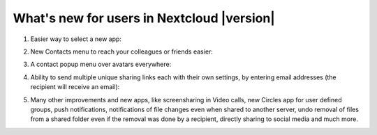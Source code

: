 ===========================================
What's new for users in Nextcloud |version|
===========================================

1. Easier way to select a new app:

   .. image:: images/apps_menu.png
      :alt:

2. New Contacts menu to reach your colleagues or friends easier:

   .. image:: images/contacts_menu.png
      :alt:

3. A contact popup menu over avatars everywhere:

   .. image:: images/contacts_popup.png
      :alt:

4. Ability to send multiple unique sharing links each with their own settings, by entering email addresses (the recipient will receive an email):

   .. image:: images/multi_sharing.png
      :alt:

5. Many other improvements and new apps, like screensharing in Video calls, new Circles app for user defined groups, push notifications, notifications of file changes even when shared to another server, undo removal of files from a shared folder even if the removal was done by a recipient, directly sharing to social media and much more.
